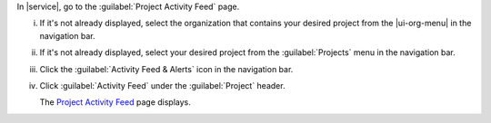 In |service|, go to the :guilabel:`Project Activity Feed` page.

i. If it's not already displayed, select the organization that
   contains your desired project from the |ui-org-menu| in the
   navigation bar.

#. If it's not already displayed, select your desired project
   from the :guilabel:`Projects` menu in the navigation bar.
      
#. Click the :guilabel:`Activity Feed & Alerts` icon in the 
   navigation bar.

#. Click :guilabel:`Activity Feed` under the 
   :guilabel:`Project` header.

   The `Project Activity Feed <https://cloud.mongodb.com/go?l=https%3A%2F%2Fcloud.mongodb.com%2Fv2%2F%3Cproject%3E%23%2Factivity>`__ page displays.
      